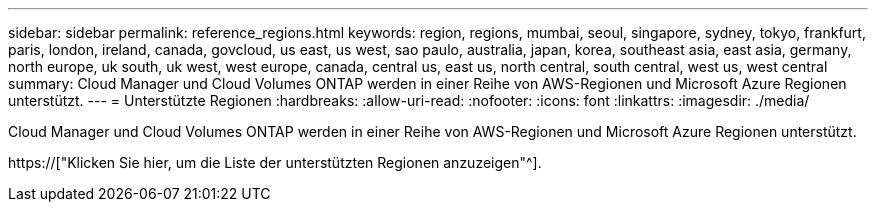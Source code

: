 ---
sidebar: sidebar 
permalink: reference_regions.html 
keywords: region, regions, mumbai, seoul, singapore, sydney, tokyo, frankfurt, paris, london, ireland, canada, govcloud, us east, us west, sao paulo, australia, japan, korea, southeast asia, east asia, germany, north europe, uk south, uk west, west europe, canada, central us, east us, north central, south central, west us, west central 
summary: Cloud Manager und Cloud Volumes ONTAP werden in einer Reihe von AWS-Regionen und Microsoft Azure Regionen unterstützt. 
---
= Unterstützte Regionen
:hardbreaks:
:allow-uri-read: 
:nofooter: 
:icons: font
:linkattrs: 
:imagesdir: ./media/


[role="lead"]
Cloud Manager und Cloud Volumes ONTAP werden in einer Reihe von AWS-Regionen und Microsoft Azure Regionen unterstützt.

https://["Klicken Sie hier, um die Liste der unterstützten Regionen anzuzeigen"^].
